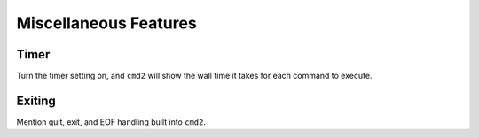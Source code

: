 Miscellaneous Features
======================


Timer
-----

Turn the timer setting on, and ``cmd2`` will show the wall time it takes for
each command to execute.


Exiting
-------

Mention quit, exit, and EOF handling built into ``cmd2``.
